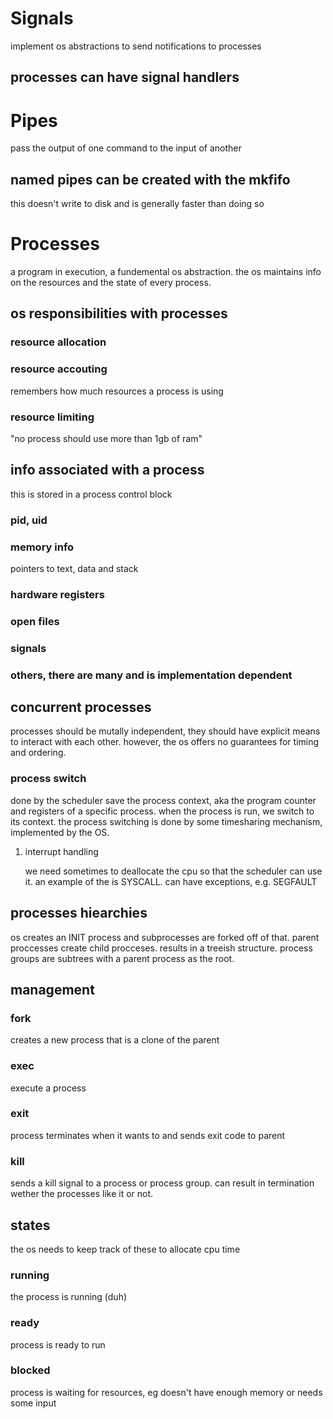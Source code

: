 * Signals
 implement os abstractions to send notifications to processes
** processes can have signal handlers
* Pipes
pass the output of one command to the input of another
** named pipes can be created with the mkfifo
this doesn't write to disk and is generally faster than doing so
* Processes
a program in execution, a fundemental os abstraction. the os maintains info on the resources and the state of every process.
** os responsibilities with processes
*** resource allocation
*** resource accouting
remembers how much resources a process is using
*** resource limiting
"no process should use more than 1gb of ram"
** info associated with a process
this is stored in a process control block
*** pid, uid
*** memory info
pointers to text, data and stack
*** hardware registers
*** open files 
*** signals
*** others, there are many and is implementation dependent
** concurrent processes
processes should be mutally independent, they should have explicit means to interact with each other. however, the os offers no guarantees for timing and ordering.
*** process switch
done by the scheduler 
save the process context, aka the program counter and registers of a specific process. when the process is run, we switch to its context. the process switching is done by some timesharing mechanism, implemented by the OS.
**** interrupt handling
we need sometimes to deallocate the cpu so that the scheduler can use it. an example of the is SYSCALL. can have exceptions, e.g. SEGFAULT
** processes hiearchies
os creates an INIT process and subprocesses are forked off of that.
parent proccesses create child procceses. results in a treeish structure. process groups are subtrees with a parent process as the root. 
** management
*** fork
creates a new process that is a clone of the parent
*** exec
execute a process
*** exit
process terminates when it wants to and sends exit code to parent
*** kill
sends a kill signal to a process or process group. can result in termination wether the processes like it or not.
** states
the os needs to keep track of these to allocate cpu time 
*** running
the process is running (duh)
*** ready 
process is ready to run
*** blocked
process is waiting for resources, eg doesn't have enough memory or needs some input

